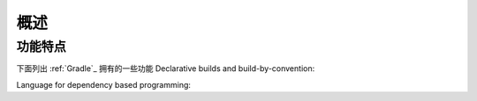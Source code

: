 .. highlight:: rst

.. _overview:

概述
==============================================================================
功能特点
------------------------------------------------------------------------------
下面列出 :ref:`Gradle`_ 拥有的一些功能
Declarative builds and build-by-convention:

Language for dependency based programming:
